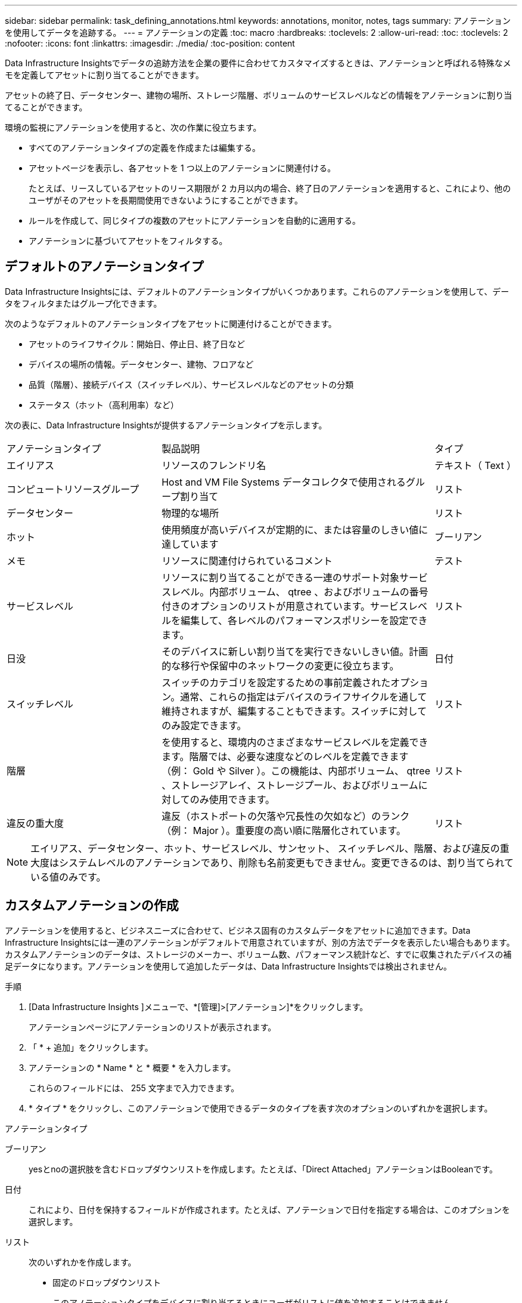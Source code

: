 ---
sidebar: sidebar 
permalink: task_defining_annotations.html 
keywords: annotations, monitor, notes, tags 
summary: アノテーションを使用してデータを追跡する。 
---
= アノテーションの定義
:toc: macro
:hardbreaks:
:toclevels: 2
:allow-uri-read: 
:toc: 
:toclevels: 2
:nofooter: 
:icons: font
:linkattrs: 
:imagesdir: ./media/
:toc-position: content


[role="lead"]
Data Infrastructure Insightsでデータの追跡方法を企業の要件に合わせてカスタマイズするときは、アノテーションと呼ばれる特殊なメモを定義してアセットに割り当てることができます。

アセットの終了日、データセンター、建物の場所、ストレージ階層、ボリュームのサービスレベルなどの情報をアノテーションに割り当てることができます。

環境の監視にアノテーションを使用すると、次の作業に役立ちます。

* すべてのアノテーションタイプの定義を作成または編集する。
* アセットページを表示し、各アセットを 1 つ以上のアノテーションに関連付ける。
+
たとえば、リースしているアセットのリース期限が 2 カ月以内の場合、終了日のアノテーションを適用すると、これにより、他のユーザがそのアセットを長期間使用できないようにすることができます。

* ルールを作成して、同じタイプの複数のアセットにアノテーションを自動的に適用する。
* アノテーションに基づいてアセットをフィルタする。




== デフォルトのアノテーションタイプ

Data Infrastructure Insightsには、デフォルトのアノテーションタイプがいくつかあります。これらのアノテーションを使用して、データをフィルタまたはグループ化できます。

次のようなデフォルトのアノテーションタイプをアセットに関連付けることができます。

* アセットのライフサイクル：開始日、停止日、終了日など
* デバイスの場所の情報。データセンター、建物、フロアなど
* 品質（階層）、接続デバイス（スイッチレベル）、サービスレベルなどのアセットの分類
* ステータス（ホット（高利用率）など）


次の表に、Data Infrastructure Insightsが提供するアノテーションタイプを示します。

[cols="30,53, 16"]
|===


| アノテーションタイプ | 製品説明 | タイプ 


| エイリアス | リソースのフレンドリ名 | テキスト（ Text ） 


| コンピュートリソースグループ | Host and VM File Systems データコレクタで使用されるグループ割り当て | リスト 


| データセンター | 物理的な場所 | リスト 


| ホット | 使用頻度が高いデバイスが定期的に、または容量のしきい値に達しています | ブーリアン 


| メモ | リソースに関連付けられているコメント | テスト 


| サービスレベル | リソースに割り当てることができる一連のサポート対象サービスレベル。内部ボリューム、 qtree 、およびボリュームの番号付きのオプションのリストが用意されています。サービスレベルを編集して、各レベルのパフォーマンスポリシーを設定できます。 | リスト 


| 日没 | そのデバイスに新しい割り当てを実行できないしきい値。計画的な移行や保留中のネットワークの変更に役立ちます。 | 日付 


| スイッチレベル | スイッチのカテゴリを設定するための事前定義されたオプション。通常、これらの指定はデバイスのライフサイクルを通して維持されますが、編集することもできます。スイッチに対してのみ設定できます。 | リスト 


| 階層 | を使用すると、環境内のさまざまなサービスレベルを定義できます。階層では、必要な速度などのレベルを定義できます（例： Gold や Silver ）。この機能は、内部ボリューム、 qtree 、ストレージアレイ、ストレージプール、およびボリュームに対してのみ使用できます。 | リスト 


| 違反の重大度 | 違反（ホストポートの欠落や冗長性の欠如など）のランク（例： Major ）。重要度の高い順に階層化されています。 | リスト 
|===

NOTE: エイリアス、データセンター、ホット、サービスレベル、サンセット、 スイッチレベル、階層、および違反の重大度はシステムレベルのアノテーションであり、削除も名前変更もできません。変更できるのは、割り当てられている値のみです。



== カスタムアノテーションの作成

アノテーションを使用すると、ビジネスニーズに合わせて、ビジネス固有のカスタムデータをアセットに追加できます。Data Infrastructure Insightsには一連のアノテーションがデフォルトで用意されていますが、別の方法でデータを表示したい場合もあります。カスタムアノテーションのデータは、ストレージのメーカー、ボリューム数、パフォーマンス統計など、すでに収集されたデバイスの補足データになります。アノテーションを使用して追加したデータは、Data Infrastructure Insightsでは検出されません。

.手順
. [Data Infrastructure Insights ]メニューで、*[管理]>[アノテーション]*をクリックします。
+
アノテーションページにアノテーションのリストが表示されます。

. 「 * + 追加」をクリックします。
. アノテーションの * Name * と * 概要 * を入力します。
+
これらのフィールドには、 255 文字まで入力できます。

. * タイプ * をクリックし、このアノテーションで使用できるデータのタイプを表す次のオプションのいずれかを選択します。


.アノテーションタイプ
ブーリアン:: yesとnoの選択肢を含むドロップダウンリストを作成します。たとえば、「Direct Attached」アノテーションはBooleanです。
日付:: これにより、日付を保持するフィールドが作成されます。たとえば、アノテーションで日付を指定する場合は、このオプションを選択します。
リスト:: 次のいずれかを作成します。
+
--
* 固定のドロップダウンリスト
+
このアノテーションタイプをデバイスに割り当てるときにユーザがリストに値を追加することはできません。

* 可変のドロップダウンリスト
+
このリストを作成するときに [ オンザフライで新しい値を追加 ] オプションを選択すると、他のユーザーがこのアノテーションタイプをデバイスに割り当てるときに、リストに値を追加できます。



--
番号:: アノテーションを割り当てるユーザが数値を入力できるフィールドを作成します。たとえば、アノテーションタイプが「 floor 」の場合は、値タイプとして「 number 」を選択し、フロア番号を入力できます。
テキスト（ Text ）:: 自由形式のテキストを許可するフィールドを作成します。たとえば、アノテーションタイプとして「 Language 」と入力し、値のタイプとして「 Text 」を選択し、言語を値として入力できます。



NOTE: タイプを設定して変更を保存したあとで、アノテーションのタイプを変更することはできません。タイプを変更する必要がある場合は、アノテーションを削除して新規に作成する必要があります。

. アノテーションタイプとして List を選択した場合は、次の手順を実行します。
+
.. アセットページでアノテーションの値を追加して柔軟なリストを作成できるようにするには、「 * オンザフライで新しい値を追加」を選択します。
+
たとえば、アセットページで、 Detroit 、 Tampa 、および Boston の値が設定された City アノテーションをアセットに割り当てているとします。「 * オンザフライで新しい値を追加」オプションを選択した場合は、「アノテーション」ページに移動して値を追加する代わりに、アセットページでサンフランシスコやシカゴなどの都市に直接値を追加できます。このオプションを選択しないと、アノテーションの適用時に新しいアノテーション値を追加できません。これにより固定リストが作成されます。

.. 値（ Value ）と * 値（ * Value ） * および * 概要 * （ * 概要 * ）フィールドに値（ ）を入力する。
.. 値を追加するには、 [*+Add+*] をクリックします。
.. 「ゴミ箱」アイコンをクリックして値を削除します。


. [ 保存（ Save ） ] をクリックします。
+
アノテーションがアノテーションページのリストに表示されます。



.終了後
UI では、アノテーションがすぐに使用可能になります。
